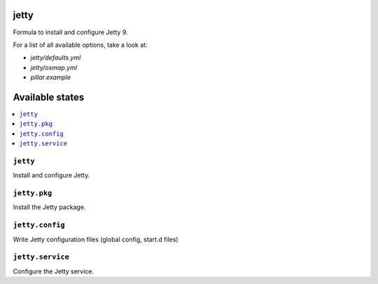jetty
=====

Formula to install and configure Jetty 9.

For a list of all available options, take a look at:

* `jetty/defaults.yml`
* `jetty/osmap.yml`
* `pillar.example`

Available states
================

.. contents::
    :local:

``jetty``
---------

Install and configure Jetty.

``jetty.pkg``
-------------

Install the Jetty package.

``jetty.config``
----------------

Write Jetty configuration files (global config, start.d files)

``jetty.service``
-----------------

Configure the Jetty service.
